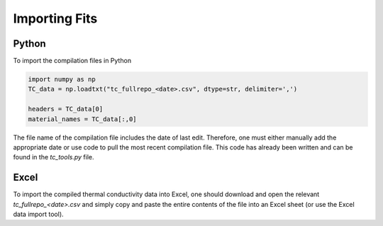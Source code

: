 Importing Fits
==============

Python
``````
To import the compilation files in Python

.. code-block:: python

    import numpy as np
    TC_data = np.loadtxt("tc_fullrepo_<date>.csv", dtype=str, delimiter=',')

    headers = TC_data[0]
    material_names = TC_data[:,0]

The file name of the compilation file includes the date of last edit. Therefore, one must either manually add the appropriate date or use code to pull the most recent compilation file. This code has already been written and can be found in the *tc_tools.py* file.


Excel
`````
To import the compiled thermal conductivity data into Excel, one should download and open the relevant *tc_fullrepo_<date>.csv* and simply copy and paste the entire contents of the file into an Excel sheet (or use the Excel data import tool).